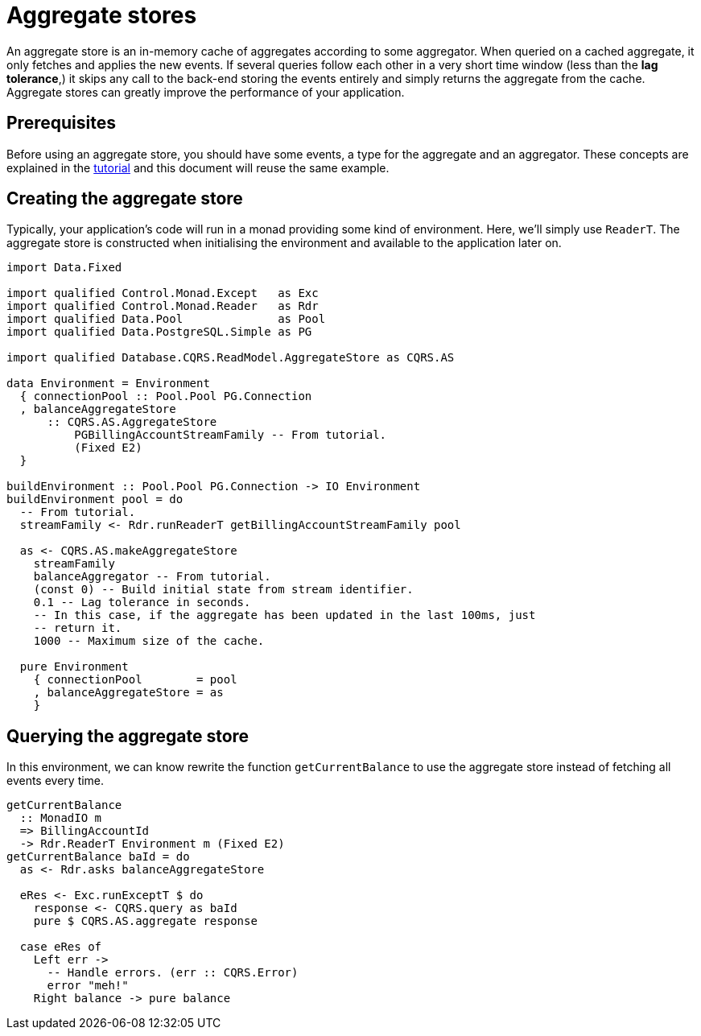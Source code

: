 = Aggregate stores

An aggregate store is an in-memory cache of aggregates according to some
aggregator. When queried on a cached aggregate, it only fetches and applies
the new events. If several queries follow each other in a very short time window
(less than the **lag tolerance**,) it skips any call to the back-end storing the
events entirely and simply returns the aggregate from the cache. Aggregate
stores can greatly improve the performance of your application.

== Prerequisites

Before using an aggregate store, you should have some events, a type for the
aggregate and an aggregator. These concepts are explained in the
xref:./tutorial.adoc[tutorial] and this document will reuse the same example.

== Creating the aggregate store

Typically, your application's code will run in a monad providing some kind of
environment. Here, we'll simply use `ReaderT`. The aggregate store is
constructed when initialising the environment and available to the application
later on.

[source,haskell]
----
import Data.Fixed

import qualified Control.Monad.Except   as Exc
import qualified Control.Monad.Reader   as Rdr
import qualified Data.Pool              as Pool
import qualified Data.PostgreSQL.Simple as PG

import qualified Database.CQRS.ReadModel.AggregateStore as CQRS.AS

data Environment = Environment
  { connectionPool :: Pool.Pool PG.Connection
  , balanceAggregateStore
      :: CQRS.AS.AggregateStore
          PGBillingAccountStreamFamily -- From tutorial.
          (Fixed E2)
  }

buildEnvironment :: Pool.Pool PG.Connection -> IO Environment
buildEnvironment pool = do
  -- From tutorial.
  streamFamily <- Rdr.runReaderT getBillingAccountStreamFamily pool

  as <- CQRS.AS.makeAggregateStore
    streamFamily
    balanceAggregator -- From tutorial.
    (const 0) -- Build initial state from stream identifier.
    0.1 -- Lag tolerance in seconds.
    -- In this case, if the aggregate has been updated in the last 100ms, just
    -- return it.
    1000 -- Maximum size of the cache.

  pure Environment
    { connectionPool        = pool
    , balanceAggregateStore = as
    }
----

== Querying the aggregate store

In this environment, we can know rewrite the function `getCurrentBalance` to use
the aggregate store instead of fetching all events every time.

[source,haskell]
----
getCurrentBalance
  :: MonadIO m
  => BillingAccountId
  -> Rdr.ReaderT Environment m (Fixed E2)
getCurrentBalance baId = do
  as <- Rdr.asks balanceAggregateStore

  eRes <- Exc.runExceptT $ do
    response <- CQRS.query as baId
    pure $ CQRS.AS.aggregate response

  case eRes of
    Left err ->
      -- Handle errors. (err :: CQRS.Error)
      error "meh!"
    Right balance -> pure balance
----
